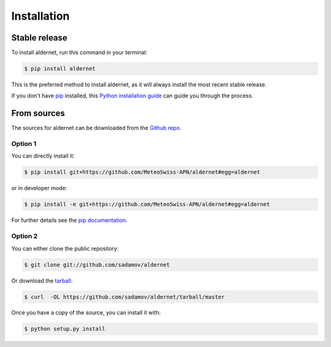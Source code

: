 .. highlight:: shell

============
Installation
============


Stable release
--------------

To install aldernet, run this command in your terminal:

.. code-block:: console

    $ pip install aldernet

This is the preferred method to install aldernet, as it will always install the most recent stable release.

If you don't have `pip`_ installed, this `Python installation guide`_ can guide
you through the process.

.. _pip: https://pip.pypa.io
.. _Python installation guide: http://docs.python-guide.org/en/latest/starting/installation/


From sources
------------

The sources for aldernet can be downloaded from the `Github repo`_.

Option 1
^^^^^^^^
You can directly install it:

.. code-block:: console

    $ pip install git+https://github.com/MeteoSwiss-APN/aldernet#egg=aldernet

or in developer mode:

.. code-block:: console

    $ pip install -e git+https://github.com/MeteoSwiss-APN/aldernet#egg=aldernet

For further details see the `pip documentation`_.

Option 2
^^^^^^^^
You can either clone the public repository:

.. code-block:: console

    $ git clone git://github.com/sadamov/aldernet

Or download the `tarball`_:

.. code-block:: console

    $ curl  -OL https://github.com/sadamov/aldernet/tarball/master

Once you have a copy of the source, you can install it with:

.. code-block:: console

    $ python setup.py install


.. _`pip documentation`: https://pip.pypa.io/en/stable/reference/pip_install/#vcs-support
.. _Github repo: https://github.com/MeteoSwiss-APN/aldernet
.. _tarball: https://github.com/MeteoSwiss-APN/aldernet/tarball/master

